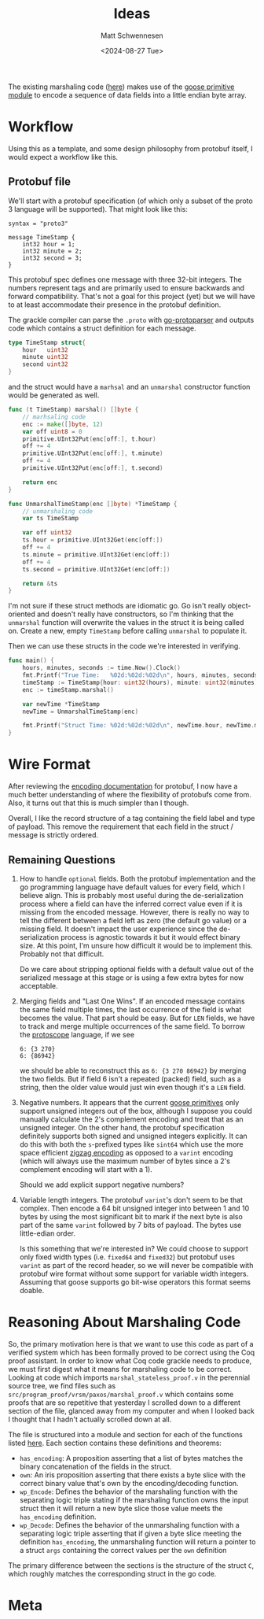 #+title: Ideas
#+author: Matt Schwennesen
#+date: <2024-08-27 Tue>

The existing marshaling code ([[https://github.com/tchajed/marshal/blob/master/marshal.go][here]]) makes use of the [[https://github.com/goose-lang/primitive/tree/main][goose primitive module]] to
encode a sequence of data fields into a little endian byte array.

* Workflow

Using this as a template, and some design philosophy from protobuf itself, I
would expect a workflow like this.

** Protobuf file

We'll start with a protobuf specification (of which only a subset of the proto 3
language will be supported). That might look like this:

#+begin_src proto3
syntax = "proto3"

message TimeStamp {
    int32 hour = 1;
    int32 minute = 2;
    int32 second = 3;
}
#+end_src

This protobuf spec defines one message with three 32-bit integers. The numbers
represent tags and are primarily used to ensure backwards and forward
compatibility. That's not a goal for this project (yet) but we will have to at
least accommodate their presence in the protobuf definition.

The grackle compiler can parse the =.proto= with [[https://github.com/yoheimuta/go-protoparser][go-protoparser]] and outputs code
which contains a struct definition for each message.

#+begin_src go
type TimeStamp struct{
	hour   uint32
	minute uint32
	second uint32
}
#+end_src

and the struct would have a =marhsal= and an =unmarshal= constructor function would
be generated as well.

#+begin_src go
func (t TimeStamp) marshal() []byte {
    // marhsaling code
	enc := make([]byte, 12)
	var off uint8 = 0
	primitive.UInt32Put(enc[off:], t.hour)
	off += 4
	primitive.UInt32Put(enc[off:], t.minute)
	off += 4
	primitive.UInt32Put(enc[off:], t.second)

	return enc
}
#+end_src

#+begin_src go
func UnmarshalTimeStamp(enc []byte) *TimeStamp {
	// unmarshaling code
	var ts TimeStamp

	var off uint32
	ts.hour = primitive.UInt32Get(enc[off:])
	off += 4
	ts.minute = primitive.UInt32Get(enc[off:])
	off += 4
	ts.second = primitive.UInt32Get(enc[off:])

	return &ts
}
#+end_src

I'm not sure if these struct methods are idiomatic go. Go isn't really
object-oriented and doesn't really have constructors, so I'm thinking that the
=unmarshal= function will overwrite the values in the struct it is being called
on. Create a new, empty =TimeStamp= before calling =unmarshal= to populate it.

Then we can use these structs in the code we're interested in verifying.

#+begin_src go
func main() {
	hours, minutes, seconds := time.Now().Clock()
	fmt.Printf("True Time:   %02d:%02d:%02d\n", hours, minutes, seconds)
	timeStamp := TimeStamp{hour: uint32(hours), minute: uint32(minutes), second: uint32(seconds)}
	enc := timeStamp.marshal()

	var newTime *TimeStamp
	newTime = UnmarshalTimeStamp(enc)

	fmt.Printf("Struct Time: %02d:%02d:%02d\n", newTime.hour, newTime.minute, newTime.second)
}
#+end_src

* Wire Format

After reviewing the [[https://protobuf.dev/programming-guides/encoding/][encoding documentation]] for protobuf, I now have a much
better understanding of where the flexibility of protobufs come from. Also, it
turns out that this is much simpler than I though.

Overall, I like the record structure of a tag containing the field label and
type of payload. This remove the requirement that each field in the struct /
message is strictly ordered.

** Remaining Questions

1. How to handle =optional= fields. Both the protobuf implementation and the go
   programming language have default values for every field, which I believe
   align. This is probably most useful during the de-serialization process
   where a field can have the inferred correct value even if it is missing from
   the encoded message. However, there is really no way to tell the different
   between a field left as zero (the default go value) or a missing field. It
   doesn't impact the user experience since the de-serialization process is
   agnostic towards it but it would effect binary size. At this point, I'm
   unsure how difficult it would be to implement this. Probably not that
   difficult.

   Do we care about stripping optional fields with a default value out of the
   serialized message at this stage or is using a few extra bytes for now
   acceptable.

2. Merging fields and "Last One Wins". If an encoded message contains the same
   field multiple times, the last occurrence of the field is what becomes the
   value. That part should be easy. But for =LEN= fields, we have to track and
   merge multiple occurrences of the same field. To borrow the [[https://github.com/protocolbuffers/protoscope][protoscope]]
   language, if we see

   #+begin_src protoscope
6: {3 270}
6: {86942}
   #+end_src

   we should be able to reconstruct this as =6: {3 270 86942}= by merging the two
   fields. But if field 6 isn't a repeated (packed) field, such as a string,
   then the older value would just win even though it's a =LEN= field.

3. Negative numbers. It appears that the current [[https://github.com/goose-lang/primitive/blob/main/prims.go][goose primitives]] only support
   unsigned integers out of the box, although I suppose you could manually
   calculate the 2's complement encoding and treat that as an unsigned integer.
   On the other hand, the protobuf specification definitely supports both signed
   and unsigned integers explicitly. It can do this with both the =s=-prefixed
   types like =sint64= which use the more space efficient [[https://en.wikipedia.org/wiki/Variable-length_quantity#Zigzag_encoding][zigzag encoding]] as
   opposed to a =varint= encoding (which will always use the maximum number of
   bytes since a 2's complement encoding will start with a 1).

   Should we add explicit support negative numbers?

4. Variable length integers. The protobuf =varint='s don't seem to be that
   complex. Then encode a 64 bit unsigned integer into between 1 and 10 bytes by
   using the most significant bit to mark if the next byte is also part of the
   same =varint= followed by 7 bits of payload. The bytes use little-edian order.

   Is this something that we're interested in? We could choose to support only
   fixed width types (i.e. =fixed64= and =fixed32=) but protobuf uses =varint= as part
   of the record header, so we will never be compatible with protobuf wire
   format without some support for variable width integers. Assuming that goose
   supports go bit-wise operators this format seems doable.

* Reasoning About Marshaling Code

So, the primary motivation here is that we want to use this code as part of a
verified system which has been formally proved to be correct using the Coq proof
assistant. In order to know what Coq code grackle needs to produce, we must
first digest what it means for marshaling code to be correct. Looking at code
which imports =marshal_stateless_proof.v= in the perennial source tree, we find
files such as =src/program_proof/vrsm/paxos/marshal_proof.v= which contains some
proofs that are so repetitive that yesterday I scrolled down to a different
section of the file, glanced away from my computer and when I looked back I
thought that I hadn't actually scrolled down at all.

The file is structured into a module and section for each of the functions
listed [[https://github.com/mit-pdos/gokv/blob/main/vrsm/paxos/0_marshal.go][here]]. Each section contains these definitions and theorems:

- =has_encoding=: A proposition asserting that a list of bytes matches the binary
  concatenation of the fields in the struct.
- =own=: An iris proposition asserting that there exists a byte slice with the
  correct binary value that's own by the encoding/decoding function.
- =wp_Encode=: Defines the behavior of the marshaling function with the separating
  logic triple stating if the marshaling function owns the input struct then it
  will return a new byte slice those value meets the =has_encoding= definition.
- =wp_Decode=: Defines the behavior of the unmarshaling function with a
  separating logic triple asserting that if given a byte slice meeting the
  definition =has_encoding=, the unmarshaling function will return a pointer to a
  struct =args= containing the correct values per the =own= definition

The primary difference between the sections is the structure of the struct =C=,
which roughly matches the corresponding struct in the go code.

* Meta

#  LocalWords:  endian protobuf struct unmarshaling
